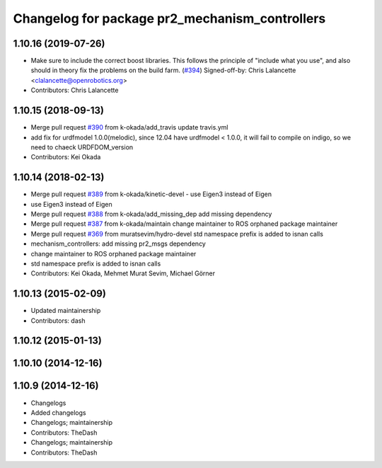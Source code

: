 ^^^^^^^^^^^^^^^^^^^^^^^^^^^^^^^^^^^^^^^^^^^^^^^
Changelog for package pr2_mechanism_controllers
^^^^^^^^^^^^^^^^^^^^^^^^^^^^^^^^^^^^^^^^^^^^^^^

1.10.16 (2019-07-26)
--------------------
* Make sure to include the correct boost libraries.
  This follows the principle of "include what you use", and
  also should in theory fix the problems on the build farm.
  (`#394 <https://github.com/PR2/pr2_controllers/issues/394>`_)
  Signed-off-by: Chris Lalancette <clalancette@openrobotics.org>
* Contributors: Chris Lalancette

1.10.15 (2018-09-13)
--------------------
* Merge pull request `#390 <https://github.com/pr2/pr2_controllers/issues/390>`_ from k-okada/add_travis
  update travis.yml
* add fix for urdfmodel 1.0.0(melodic),
  since 12.04 have urdfmodel < 1.0.0, it will fail to compile on indigo, so we need to chaeck URDFDOM_version
* Contributors: Kei Okada

1.10.14 (2018-02-13)
--------------------
* Merge pull request `#389 <https://github.com/PR2/pr2_controllers/issues/389>`_ from k-okada/kinetic-devel
  - use Eigen3 instead of Eigen
* use Eigen3 instead of Eigen
* Merge pull request `#388 <https://github.com/PR2/pr2_controllers/issues/388>`_ from k-okada/add_missing_dep
  add missing dependency
* Merge pull request `#387 <https://github.com/PR2/pr2_controllers/issues/387>`_ from k-okada/maintain
  change maintainer to ROS orphaned package maintainer
* Merge pull request `#369 <https://github.com/PR2/pr2_controllers/issues/369>`_ from muratsevim/hydro-devel
  std namespace prefix is added to isnan calls
* mechanism_controllers: add missing pr2_msgs dependency
* change maintainer to ROS orphaned package maintainer
* std namespace prefix is added to isnan calls
* Contributors: Kei Okada, Mehmet Murat Sevim, Michael Görner

1.10.13 (2015-02-09)
--------------------
* Updated maintainership
* Contributors: dash

1.10.12 (2015-01-13)
--------------------

1.10.10 (2014-12-16)
--------------------

1.10.9 (2014-12-16)
-------------------
* Changelogs
* Added changelogs
* Changelogs; maintainership
* Contributors: TheDash

* Changelogs; maintainership
* Contributors: TheDash
